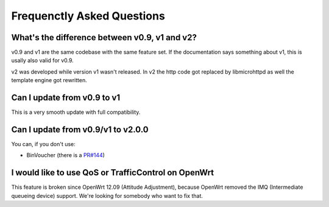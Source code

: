 Frequenctly Asked Questions
###########################

What's the difference between v0.9, v1 and v2?
**********************************************

v0.9 and v1 are the same codebase with the same feature set.
If the documentation says something about v1, this is usally also valid
for v0.9.

v2 was developed while version v1 wasn't released. In v2 the http code got replaced by libmicrohttpd
as well the template engine got rewritten.

Can I update from v0.9 to v1
****************************

This is a very smooth update with full compatibility.

Can I update from v0.9/v1 to v2.0.0
***********************************

You can, if you don't use:

* BinVoucher (there is a `PR#144 <https://github.com/nodogsplash/nodogsplash/pull/144>`_)

I would like to use QoS or TrafficControl on OpenWrt
****************************************************

This feature is broken since OpenWrt 12.09 (Attitude Adjustment), because
OpenWrt removed the IMQ (Intermediate queueing device) support. We're looking
for somebody who want to fix that.

